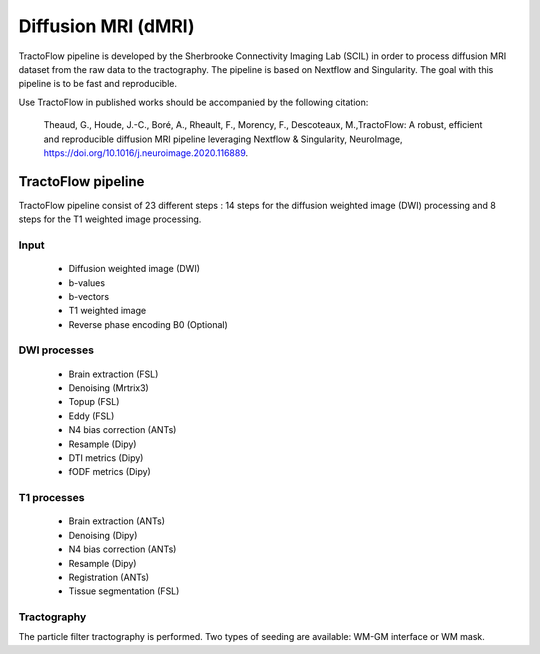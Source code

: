 Diffusion MRI (dMRI)
====================

TractoFlow pipeline is developed by the Sherbrooke Connectivity Imaging Lab (SCIL) in order to process diffusion MRI dataset from the raw data to the tractography.
The pipeline is based on Nextflow and Singularity. The goal with this pipeline is to be fast and reproducible.

Use TractoFlow in published works should be accompanied by the following citation:

    Theaud, G., Houde, J.-C., Boré, A., Rheault, F., Morency, F., Descoteaux, M.,TractoFlow: A robust, efficient and reproducible diffusion MRI pipeline leveraging Nextflow & Singularity, NeuroImage, https://doi.org/10.1016/j.neuroimage.2020.116889.

.. image:: ../imgs/tractoflow.png
    :width: 300
    :align: right
    :alt: Tractoflow image

TractoFlow pipeline
:::::::::::::::::::

TractoFlow pipeline consist of 23 different steps : 14 steps for the diffusion weighted image (DWI) processing and 8 steps for the T1 weighted image processing.

Input
-----
    * Diffusion weighted image (DWI)
    * b-values
    * b-vectors
    * T1 weighted image
    *  Reverse phase encoding B0 (Optional)

DWI processes
-------------
    * Brain extraction (FSL)
    * Denoising (Mrtrix3)
    * Topup (FSL)
    * Eddy (FSL)
    * N4 bias correction (ANTs)
    * Resample (Dipy)
    * DTI metrics (Dipy)
    * fODF metrics (Dipy)

T1 processes
------------
    * Brain extraction (ANTs)
    * Denoising (Dipy)
    * N4 bias correction (ANTs)
    * Resample (Dipy)
    * Registration (ANTs)
    * Tissue segmentation (FSL)

Tractography
------------
The particle filter tractography is performed. Two types of seeding are available: WM-GM interface or WM mask.